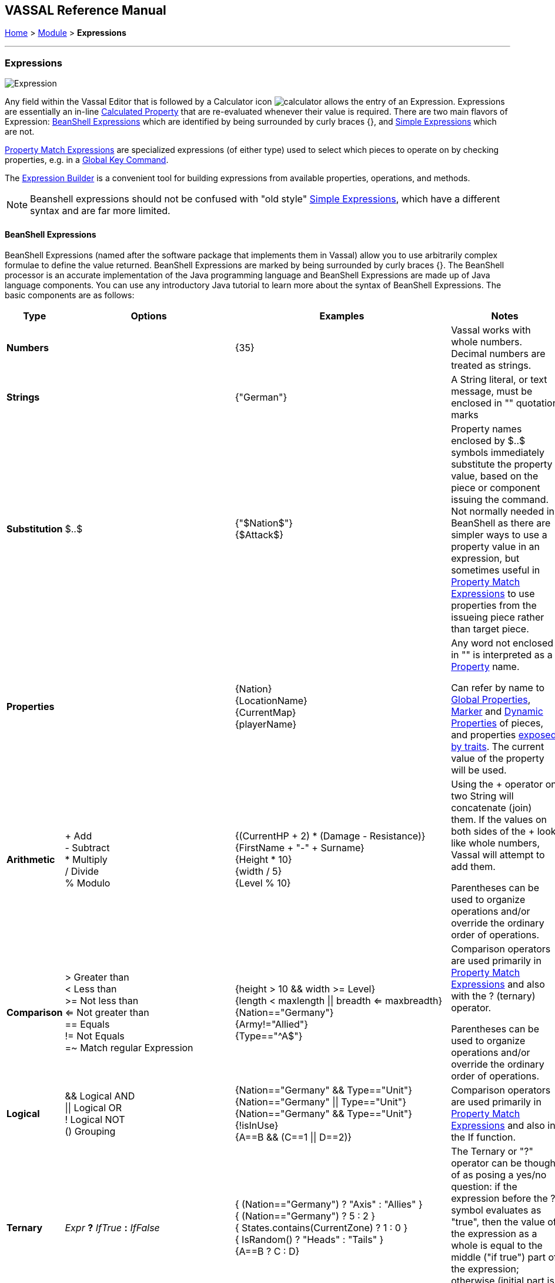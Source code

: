 == VASSAL Reference Manual
[#top]

[.small]#<<index.adoc#toc,Home>> > <<GameModule.adoc#top,Module>> > *Expressions*#

'''''

=== Expressions

image:images/Expression.png[]

Any field within the Vassal Editor that is followed by a Calculator icon image:images/calculator.png[] allows the entry of an Expression.
Expressions are essentially an in-line <<CalculatedProperty.adoc#top,Calculated Property>> that are re-evaluated whenever their value is required.
There are two main flavors of Expression: <<#beanshell,BeanShell Expressions>> which are identified by being surrounded by curly braces {}, and <<#simple,Simple Expressions>> which are not.

<<PropertyMatchExpression.adoc#top,Property Match Expressions>> are specialized expressions (of either type) used to select which pieces to operate on by checking properties, e.g. in a <<GlobalKeyCommand.adoc#top,Global Key Command>>.

The <<ExpressionBuilder.adoc#top,Expression Builder>> is a convenient tool for building expressions from available properties, operations, and methods.

NOTE: Beanshell expressions should not be confused with "old style" <<#simple,Simple Expressions>>, which have a different syntax and are far more limited.


[#beanshell]
==== BeanShell Expressions

BeanShell Expressions (named after the software package that implements them in Vassal) allow you to use arbitrarily complex formulae to define the value returned.
BeanShell Expressions are marked by being surrounded by curly braces {}. The BeanShell processor is an accurate implementation of the Java programming language and BeanShell Expressions are made up of Java language components.
You can use any introductory Java tutorial to learn more about the syntax of BeanShell Expressions.
The basic components are as follows:

[cols="^,,,",options="header",]
|===
|Type |Options |Examples |Notes
|*Numbers* |  |{35} |Vassal works with whole numbers.
Decimal numbers are treated as strings.
|*Strings* |  |{"German"} |A String literal, or text message, must be enclosed in "" quotation marks
|*Substitution* |$..$ |{"$Nation$"} +
{$Attack$} |Property names enclosed by $..$ symbols immediately substitute the property value, based on the piece or component issuing the command.
Not normally needed in BeanShell as there are simpler ways to use a property value in an expression, but sometimes useful in <<PropertyMatchExpression.adoc#top,Property Match Expressions>> to use properties from the issueing piece rather than target piece.
|*Properties* |  |{Nation} +
{LocationName} +
{CurrentMap} +
{playerName} |Any word not enclosed in "" is interpreted as a <<Properties.adoc#top,Property>> name.

Can refer by name to <<GlobalProperties.adoc#top,Global Properties>>, <<PropertyMarker.adoc#top,Marker>> and <<DynamicProperty.adoc#top,Dynamic Properties>> of pieces, and properties <<Properties.adoc#top,exposed by traits>>. The current value of the property will be used.
|*Arithmetic* |+ Add +
- Subtract +
* Multiply +
/ Divide +
% Modulo |{(CurrentHP + 2) * (Damage - Resistance)} +
{FirstName + "-" + Surname} +
{Height * 10} +
{width / 5} +
{Level % 10} |Using the + operator on two String will concatenate (join) them.
If the values on both sides of the + look like whole numbers, Vassal will attempt to add them.

Parentheses can be used to organize operations and/or override the ordinary order of operations.
|*Comparison* |> Greater than +
< Less than +
>= Not less than +
<= Not greater than +
== Equals +
!= Not Equals +
=~ Match regular Expression |{height > 10 && width >= Level} +
{length < maxlength \|\| breadth <= maxbreadth} +
{Nation=="Germany"} +
{Army!="Allied"} +
{Type=="^A$"} |Comparison operators are used primarily in <<PropertyMatchExpression.adoc#top,Property Match Expressions>> and also with the ? (ternary) operator.

Parentheses can be used to organize operations and/or override the ordinary order of operations.
|*Logical* |&& Logical AND +
\|\| Logical OR +
! Logical NOT +
() Grouping |{Nation=="Germany" && Type=="Unit"} +
{Nation=="Germany" \|\| Type=="Unit"} +
{Nation=="Germany" && Type=="Unit"} +
{!isInUse} +
{A==B && (C==1 \|\| D==2)} |Comparison operators are used primarily in <<PropertyMatchExpression.adoc#top,Property Match Expressions>> and also in the If function.
|*Ternary* |_Expr_ *?* _IfTrue_ *:* _IfFalse_ |{ (Nation=="Germany") ? "Axis" : "Allies" } +
{ (Nation=="Germany") ? 5 : 2 } +
{ States.contains(CurrentZone) ? 1 : 0 } +
{ IsRandom() ? "Heads" : "Tails" } +
{A==B ? C : D} |The Ternary or "?" operator can be thought of as posing a yes/no question: if the expression before the ? symbol evaluates as "true", then the value of the expression as a whole is equal to the middle ("if true") part of the expression; otherwise (initial part is false), the result is the right ("if false") side.
|*Math* |Math.abs(value1) +
Math.min(value1, value2) +
Math.max(value1, value2) + |{Math.abs(Number - 5)} +
{Math.min(Health, Armor)} +
{Math.max(3, Random(6))} + |*Math.abs()* Returns the absolute value of the numeric property _value1_.

*Math.min()* Returns the smaller of two numeric values.

*Math.max()* Returns the larger of two numeric values.

|*Property* |GetProperty(property) +
GetMapProperty(property,map) +
GetZoneProperty(property,zone) +
GetZoneProperty(property,zone,map) + |{GetProperty("Nation"+myNation)} +
{GetMapProperty("Owner",CurrentMap)} +
{GetZoneProperty("Militia","Georgia")} +
{GetZoneProperty("Modifier",OldZone,OldMap)} + |All *GetProperty()* family functions return the value of a named property.
The name of the property can be constructed from an expression.

*GetMapProperty()* looks only on the specific map for the property.

*GetZoneProperty()* looks only in a specific zone (and if specified, map) for the property.

|*Random* |Random(value1) +
Random(value1,value2) +
IsRandom() +
IsRandom(percent) + |{Random(6)} +
{Random(AttackPower,AttackPower * 2)} +
{IsRandom()} +
{IsRandom(75)} + |*Random(value1)* returns a random number between 1 and _value1_.

*Random(value1,value2)* returns a random number between _value1_ and _value2_.

*IsRandom()* returns "true" 50% of the time.

*IsRandom(percent)* returns "true" the specified percent of the time.
|*String Methods* |.length() +
.contains(string2) +
.startsWith(string2) +
.endsWith(string2) +
.matches(regExpr) +
.indexOf(string2) +
.lastIndexOf(string2) +
.substring(start) +
.substring(start, end) +
.replace(old, new) |{ LocationName.length() } +
{ States.contains("Arkansas") } +
{ OwnerString.startsWith("Axis") } +
{ MaybeQuestion.endsWith("?") } +
{ String.matches("[^abc]") } +
{ WhereIsTheColon.indexOf(":") } +
{ MaybeLotsOfDivs.lastIndexOf("div") } +
{ CurrentZone.substring(5) } +
{ PlayerName.substring(1,5) } +
{ GetProperty("XX").replace("A","YY") } |*length()* the length in characters of the string.

*contains(string2)* true if _string2_ is a substring of the original string.

*startsWith(string2)* true if _string2_ is the starting sequence of the original string.

*endsWith(string2)* true if _string2_ is the final sequence of the original string.

*matches(regex)* true if the original string matches the regular expression _regex_.

*indexOf(string2)* the first index where _string2_ can be found in the original string.

*lastIndexOf(string2)* the last index where _string2_ begins within the original string.

*substring(start)* from character indexed by _start_, the rest of the string.

*substring(start,end)* returns the substring from _start_ to _end_, exclusive.

*replace(old,new)* the original string with all instances of the string _old_ replaced by the string _new_
|*Sum and Count* |SumStack(propertyName) +
CountStack() +
CountStack(propertyName) +
Sum(prop, expression) +
Sum(prop, expr, map) +
Count(expr) +
Count(expr, map) + |{SumStack("Attack")} +
{CountStack()} +
{CountStack("Russian")} +
{Sum("Defense", "{Type != \"Artillery\"}")} +
{Sum("Cost", "{ Value > 0 }", "Purchases")} +
{Count("{ Nation == \"$Nation$\" }")} +
{Count("{ CombatValue > 0 }", "BattleMap") } + |*SumStack(prop)* returns the total of the specified property in all pieces in the same stack as this one.

*CountStack()* returns the total number of pieces in the same stack as this one (including this piece)

*CountStack(prop)* returns the number of pieces in the same stack as this one, that have a non-blank value for the named property. If this piece has a non-blank value for the named property, it is counted in the total.

*Sum(prop, expr)* returns the total of the specified property for all pieces in the game matching the expression.

*Sum(prop, expr, map)* returns the total of the specified property for all pieces on a specific map matching the expression.

*Count(expr)* returns the number of pieces in the game that match the expression.

*Count(expr, map)* returns the number of pieces on a specific map matching the expression.

*NOTE:* Except for SumStack, these functions can have substantial performance cost as they must check all of the pieces on the map or in the entire game against the expression.
Also, because Java requires that the expression itself must be passed as a string, the syntax is tricky here and quotation marks inside the expression must be quoted as \" +
|*Alert* |Alert(message) + |{Alert("Adding 1 to HP")} + |*Alert* displays a message in a popup dialog box, to the currently active player only.
If a message needs to be shown to _all_ players, the recommended method is to send something to the Chat Log e.g.
with a <<ReportChanges.adoc#top,Report Action>> trait or other <<MessageFormat.adoc#top,Message Format>> field.

|===

[#simple]
==== Simple Expressions

Simple expressions are not surrounded by braces and exist to provide compatibility with earlier versions of Vassal that only implemented a much simpler version of Expressions.
Simple Expressions are far more limited than BeanShell Expressions, only allowing the substitution of property values into a pre-determined string.
If you are learning VASSAL for the first time, it is recommended that you mostly learn the more powerful BeanShell Expressions.

[cols=",,",]
|===
|A Simple Integer Expression: |image:images/SimpleExpression1.png[] |A whole number.
In general, Vassal does not support decimal numbers, except when stored and used as Strings.
|A basic Simple String Expression: |image:images/SimpleExpression2.png[] |A String in a Simple Expression is defined without quotation marks.
|A more complex example: |image:images/SimpleExpression3.png[] |The string $Nation$ will be replaced by the value of the Nation property.
You can use multiple $...$ strings in an expression ($Nation$-$Division$), but can NOT nest them ($Nation$Count$$).
|===

*SEE ALSO:* <<Properties.adoc#top,Properties>>
